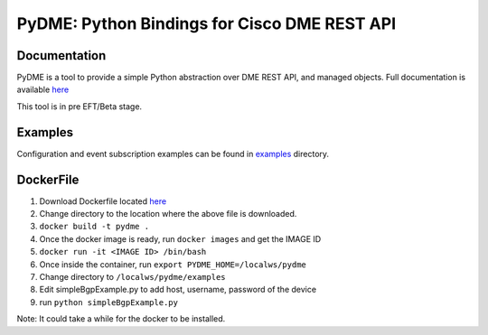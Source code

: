 PyDME: Python Bindings for Cisco DME REST API
=============================================

Documentation
-------------

PyDME is a tool to provide a simple Python abstraction over DME REST API, and managed objects.
Full documentation is available `here <https://pydme.readthedocs.io/en/latest/?>`_

This tool is in pre EFT/Beta stage.

Examples
--------

Configuration and event subscription examples can be found in `examples <examples>`_ directory.

DockerFile
----------

1. Download Dockerfile located `here <https://github.com/CiscoDevNet/pydme/blob/master/Dockerfile>`_
2. Change directory to the location where the above file is downloaded.
3. ``docker build -t pydme .``
4. Once the docker image is ready, run ``docker images`` and get the IMAGE ID
5. ``docker run -it <IMAGE ID> /bin/bash``
6. Once inside the container, run ``export PYDME_HOME=/localws/pydme``
7. Change directory to ``/localws/pydme/examples``
8. Edit simpleBgpExample.py to add host, username, password of the device
9. run ``python simpleBgpExample.py``

Note: It could take a while for the docker to be installed.
